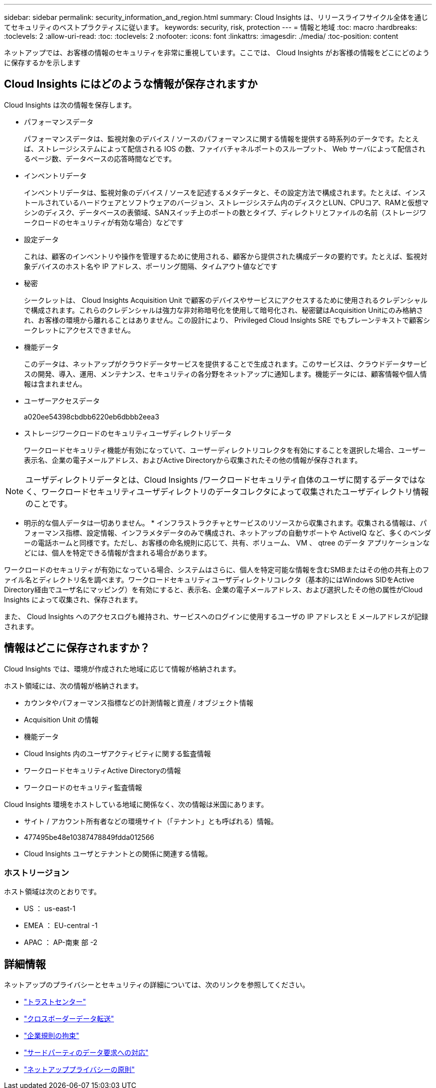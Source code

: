 ---
sidebar: sidebar 
permalink: security_information_and_region.html 
summary: Cloud Insights は、リリースライフサイクル全体を通じてセキュリティのベストプラクティスに従います。 
keywords: security, risk, protection 
---
= 情報と地域
:toc: macro
:hardbreaks:
:toclevels: 2
:allow-uri-read: 
:toc: 
:toclevels: 2
:nofooter: 
:icons: font
:linkattrs: 
:imagesdir: ./media/
:toc-position: content


[role="lead"]
ネットアップでは、お客様の情報のセキュリティを非常に重視しています。ここでは、 Cloud Insights がお客様の情報をどこにどのように保存するかを示します



== Cloud Insights にはどのような情報が保存されますか

Cloud Insights は次の情報を保存します。

* パフォーマンスデータ
+
パフォーマンスデータは、監視対象のデバイス / ソースのパフォーマンスに関する情報を提供する時系列のデータです。たとえば、ストレージシステムによって配信される IOS の数、ファイバチャネルポートのスループット、 Web サーバによって配信されるページ数、データベースの応答時間などです。

* インベントリデータ
+
インベントリデータは、監視対象のデバイス / ソースを記述するメタデータと、その設定方法で構成されます。たとえば、インストールされているハードウェアとソフトウェアのバージョン、ストレージシステム内のディスクとLUN、CPUコア、RAMと仮想マシンのディスク、データベースの表領域、SANスイッチ上のポートの数とタイプ、ディレクトリとファイルの名前（ストレージワークロードのセキュリティが有効な場合）などです

* 設定データ
+
これは、顧客のインベントリや操作を管理するために使用される、顧客から提供された構成データの要約です。たとえば、監視対象デバイスのホスト名や IP アドレス、ポーリング間隔、タイムアウト値などです

* 秘密
+
シークレットは、 Cloud Insights Acquisition Unit で顧客のデバイスやサービスにアクセスするために使用されるクレデンシャルで構成されます。これらのクレデンシャルは強力な非対称暗号化を使用して暗号化され、秘密鍵はAcquisition Unitにのみ格納され、お客様の環境から離れることはありません。この設計により、 Privileged Cloud Insights SRE でもプレーンテキストで顧客シークレットにアクセスできません。

* 機能データ
+
このデータは、ネットアップがクラウドデータサービスを提供することで生成されます。このサービスは、クラウドデータサービスの開発、導入、運用、メンテナンス、セキュリティの各分野をネットアップに通知します。機能データには、顧客情報や個人情報は含まれません。

* ユーザーアクセスデータ
+
a020ee54398cbdbb6220eb6dbbb2eea3

* ストレージワークロードのセキュリティユーザディレクトリデータ
+
ワークロードセキュリティ機能が有効になっていて、ユーザーディレクトリコレクタを有効にすることを選択した場合、ユーザー表示名、企業の電子メールアドレス、およびActive Directoryから収集されたその他の情報が保存されます。




NOTE: ユーザディレクトリデータとは、Cloud Insights /ワークロードセキュリティ自体のユーザに関するデータではなく、ワークロードセキュリティユーザディレクトリのデータコレクタによって収集されたユーザディレクトリ情報のことです。

* 明示的な個人データは一切ありません。 * インフラストラクチャとサービスのリソースから収集されます。収集される情報は、パフォーマンス指標、設定情報、インフラメタデータのみで構成され、ネットアップの自動サポートや ActiveIQ など、多くのベンダーの電話ホームと同様です。ただし、お客様の命名規則に応じて、共有、ボリューム、 VM 、 qtree のデータ アプリケーションなどには、個人を特定できる情報が含まれる場合があります。

ワークロードのセキュリティが有効になっている場合、システムはさらに、個人を特定可能な情報を含むSMBまたはその他の共有上のファイル名とディレクトリ名を調べます。ワークロードセキュリティユーザディレクトリコレクタ（基本的にはWindows SIDをActive Directory経由でユーザ名にマッピング）を有効にすると、表示名、企業の電子メールアドレス、および選択したその他の属性がCloud Insights によって収集され、保存されます。

また、 Cloud Insights へのアクセスログも維持され、サービスへのログインに使用するユーザの IP アドレスと E メールアドレスが記録されます。



== 情報はどこに保存されますか？

Cloud Insights では、環境が作成された地域に応じて情報が格納されます。

ホスト領域には、次の情報が格納されます。

* カウンタやパフォーマンス指標などの計測情報と資産 / オブジェクト情報
* Acquisition Unit の情報
* 機能データ
* Cloud Insights 内のユーザアクティビティに関する監査情報
* ワークロードセキュリティActive Directoryの情報
* ワークロードのセキュリティ監査情報


Cloud Insights 環境をホストしている地域に関係なく、次の情報は米国にあります。

* サイト / アカウント所有者などの環境サイト（「テナント」とも呼ばれる）情報。
* 477495be48e10387478849fdda012566
* Cloud Insights ユーザとテナントとの関係に関連する情報。




=== ホストリージョン

ホスト領域は次のとおりです。

* US ： us-east-1
* EMEA ： EU-central -1
* APAC ： AP-南東 部 -2




== 詳細情報

ネットアップのプライバシーとセキュリティの詳細については、次のリンクを参照してください。

* link:https://www.netapp.com/us/company/trust-center/index.aspx["トラストセンター"]
* link:https://www.netapp.com/us/company/trust-center/privacy/data-location-cross-border-transfers.aspx["クロスボーダーデータ転送"]
* link:https://www.netapp.com/us/company/trust-center/privacy/bcr-binding-corporate-rules.aspx["企業規則の拘束"]
* link:https://www.netapp.com/us/company/trust-center/transparency/third-party-data-requests.aspx["サードパーティのデータ要求への対応"]
* link:https://www.netapp.com/us/company/trust-center/privacy/privacy-principles-security-safeguards.aspx["ネットアッププライバシーの原則"]

